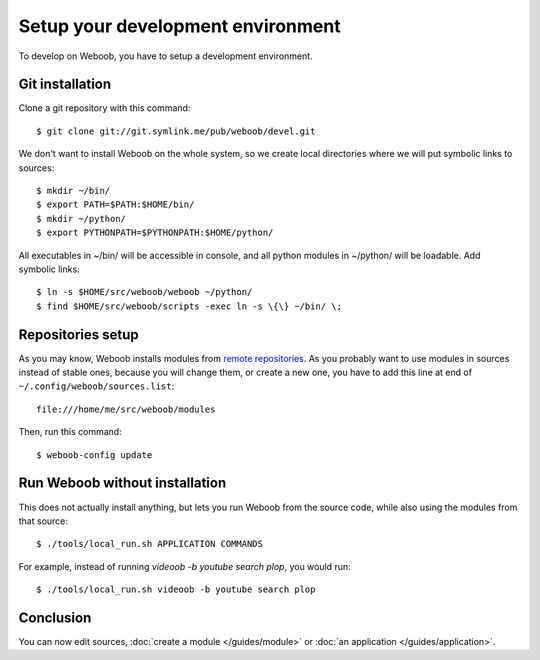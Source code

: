 Setup your development environment
==================================

To develop on Weboob, you have to setup a development environment.

Git installation
----------------

Clone a git repository with this command::

    $ git clone git://git.symlink.me/pub/weboob/devel.git

We don't want to install Weboob on the whole system, so we create local directories where
we will put symbolic links to sources::

    $ mkdir ~/bin/
    $ export PATH=$PATH:$HOME/bin/
    $ mkdir ~/python/
    $ export PYTHONPATH=$PYTHONPATH:$HOME/python/

All executables in ~/bin/ will be accessible in console, and all python modules in ~/python/ will
be loadable. Add symbolic links::

    $ ln -s $HOME/src/weboob/weboob ~/python/
    $ find $HOME/src/weboob/scripts -exec ln -s \{\} ~/bin/ \;

Repositories setup
------------------

As you may know, Weboob installs modules from `remote repositories <http://weboob.org/modules>`_. As you
probably want to use modules in sources instead of stable ones, because you will change them, or create
a new one, you have to add this line at end of ``~/.config/weboob/sources.list``::

    file:///home/me/src/weboob/modules

Then, run this command::

    $ weboob-config update

Run Weboob without installation
-------------------------------

This does not actually install anything, but lets you run Weboob from the source code,
while also using the modules from that source::

    $ ./tools/local_run.sh APPLICATION COMMANDS

For example, instead of running `videoob -b youtube search plop`, you would run::

    $ ./tools/local_run.sh videoob -b youtube search plop


Conclusion
----------

You can now edit sources, :doc:`create a module </guides/module>` or :doc:`an application </guides/application>`.
